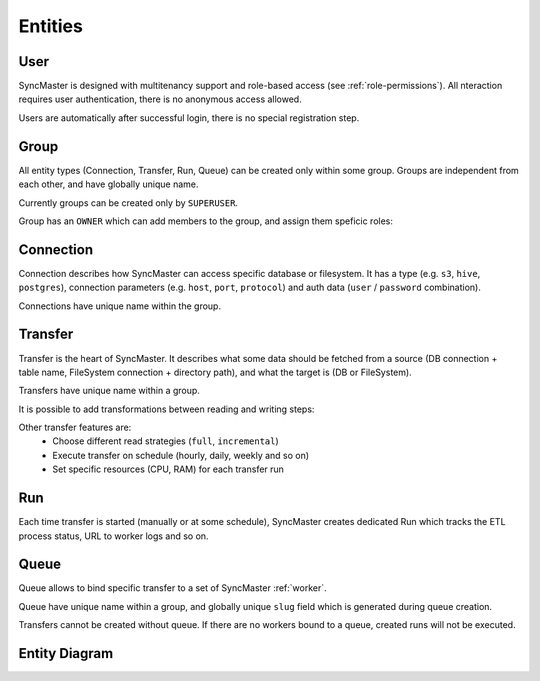 .. _entities:

Entities
========

User
----

SyncMaster is designed with multitenancy support and role-based access (see :ref:`role-permissions`).
All nteraction requires user authentication, there is no anonymous access allowed.

Users are automatically after successful login, there is no special registration step.

Group
-----

All entity types (Connection, Transfer, Run, Queue) can be created only within some group.
Groups are independent from each other, and have globally unique name.

Currently groups can be created only by ``SUPERUSER``.

.. image:: ./group_list.png
.. image:: ./group_info.png

Group has an ``OWNER`` which can add members to the group, and assign them speficic roles:

.. image:: ./group_add_member.png

Connection
----------

Connection describes how SyncMaster can access specific database or filesystem. It has a type (e.g. ``s3``, ``hive``, ``postgres``),
connection parameters (e.g. ``host``, ``port``, ``protocol``) and auth data (``user`` / ``password`` combination).

Connections have unique name within the group.

.. image:: ./connection_list.png
.. image:: ./connection_info_db.png
.. image:: ./connection_info_fs.png

Transfer
--------

Transfer is the heart of SyncMaster. It describes what some data should be fetched from a source (DB connection + table name, FileSystem connection + directory path),
and what the target is (DB or FileSystem).

Transfers have unique name within a group.

.. image:: ./transfer_list.png
.. image:: ./create_transfer_head.png
.. image:: ./create_transfer_source_target.png
.. image:: ./create_transfer_advanced.png

It is possible to add transformations between reading and writing steps:

.. image:: ./create_transfer_advanced_filter_files.png
.. image:: ./create_transfer_advanced_filter_rows.png
.. image:: ./create_transfer_advanced_filter_columns.png

Other transfer features are:
  * Choose different read strategies (``full``, ``incremental``)
  * Execute transfer on schedule (hourly, daily, weekly and so on)
  * Set specific resources (CPU, RAM) for each transfer run

.. image:: ./create_transfer_footer.png

Run
---

Each time transfer is started (manually or at some schedule), SyncMaster creates dedicated Run
which tracks the ETL process status, URL to worker logs and so on.

.. image:: ./run_list.png
.. image:: ./run_info.png

Queue
-----

Queue allows to bind specific transfer to a set of SyncMaster :ref:`worker`.

Queue have unique name within a group, and globally unique ``slug`` field which is generated during queue creation.

.. image:: ./queue_list.png
.. image:: ./queue_info.png

Transfers cannot be created without queue. If there are no workers bound to a queue, created runs will not be executed.


Entity Diagram
--------------

.. plantuml::

    @startuml
    title Entity Diagram

    left to right direction

    entity User {
        * id
        ----
        username
        is_active
        is_superuser
        created_at
        updated_at
    }

    entity Group {
        * id
        ----
        name
        description
        owner_id
        created_at
        updated_at
    }

    entity Connection {
        * id
        ----
        group_id
        type
        name
        description
        data
        created_at
        updated_at
    }

    entity Queue {
        * id
        ----
        name
        slug
        group_id
        description
        created_at
        updated_at
    }

    entity Transfer {
        * id
        ----
        group_id
        name
        source_connection_id
        target_connection_id
        strategy_params
        target_params
        transformations
        resources
        is_scheduled
        schedule
        queue_id
        created_at
        updated_at
    }

    entity Run {
        * id
        ----
        transfer_id
        started_at
        ended_at
        status
        type
        log_url
        transfer_dump
        created_at
        updated_at
    }

    Run ||--o{ Transfer
    Transfer ||--o{ Queue
    Transfer ||--o{ Connection
    Transfer ||--o{ Group
    Connection ||--o{ Group
    Queue ||--o{ Group
    Group }o--o{ User
    Group "owner_id" ||--o{ User

    @enduml
